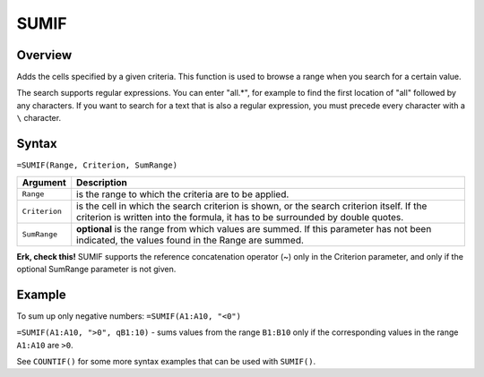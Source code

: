 =====
SUMIF
=====

Overview
--------

Adds the cells specified by a given criteria. This function is used to browse a range when you search for a certain value.

The search supports regular expressions. You can enter "all.*", for example to find the first location of "all" followed by any characters. If you want to search for a text that is also a regular expression, you must precede every character with a ``\`` character.

Syntax
------

``=SUMIF(Range, Criterion, SumRange)``


.. tabularcolumns:: |l|L|

===================== ======================================================
Argument              Description
===================== ======================================================
``Range``             is the range to which the criteria are to be applied.

``Criterion``         is the cell in which the search criterion is shown, or
                      the search criterion itself. If the criterion is
                      written into the formula, it has to be surrounded by
                      double quotes.

``SumRange``           **optional** is the range from which values are
                       summed. If this parameter has not been indicated, the
                       values found in the Range are summed.
===================== ======================================================

**Erk, check this!** SUMIF supports the reference concatenation operator (~) only in the Criterion parameter, and only if the optional SumRange parameter is not given.

Example
-------

To sum up only negative numbers: ``=SUMIF(A1:A10, "<0")``

``=SUMIF(A1:A10, ">0", qB1:10)`` - sums values from the range ``B1:B10`` only if the corresponding values in the range ``A1:A10`` are ``>0``.

See ``COUNTIF()`` for some more syntax examples that can be used with ``SUMIF()``.
